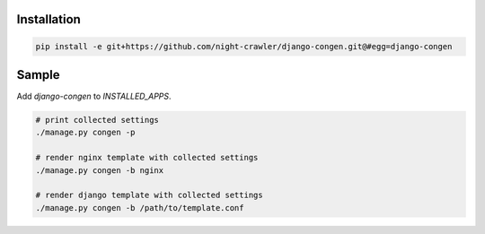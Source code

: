Installation
------------
.. code:: bash

    pip install -e git+https://github.com/night-crawler/django-congen.git@#egg=django-congen


Sample
------

Add `django-congen` to `INSTALLED_APPS`.


.. code:: bash

    # print collected settings
    ./manage.py congen -p

    # render nginx template with collected settings
    ./manage.py congen -b nginx

    # render django template with collected settings
    ./manage.py congen -b /path/to/template.conf
